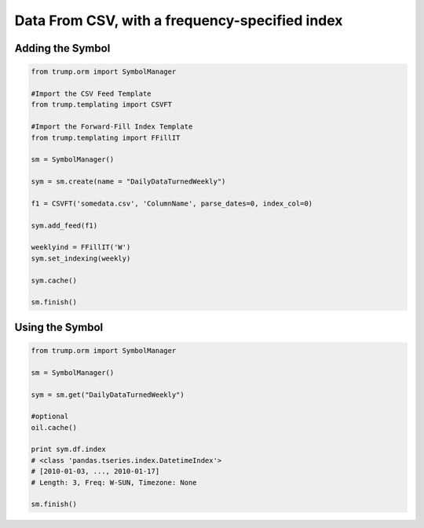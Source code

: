 Data From CSV, with a frequency-specified index
-----------------------------------------------

Adding the Symbol
~~~~~~~~~~~~~~~~~

.. code-block:: python

   from trump.orm import SymbolManager
   
   #Import the CSV Feed Template
   from trump.templating import CSVFT
   
   #Import the Forward-Fill Index Template
   from trump.templating import FFillIT

   sm = SymbolManager()

   sym = sm.create(name = "DailyDataTurnedWeekly")
   
   f1 = CSVFT('somedata.csv', 'ColumnName', parse_dates=0, index_col=0)
   
   sym.add_feed(f1)
   
   weeklyind = FFillIT('W')
   sym.set_indexing(weekly)

   sym.cache()
   
   sm.finish()

Using the Symbol
~~~~~~~~~~~~~~~~

.. code-block:: python

   from trump.orm import SymbolManager

   sm = SymbolManager()

   sym = sm.get("DailyDataTurnedWeekly")

   #optional
   oil.cache()

   print sym.df.index
   # <class 'pandas.tseries.index.DatetimeIndex'>   
   # [2010-01-03, ..., 2010-01-17] 
   # Length: 3, Freq: W-SUN, Timezone: None

   sm.finish()